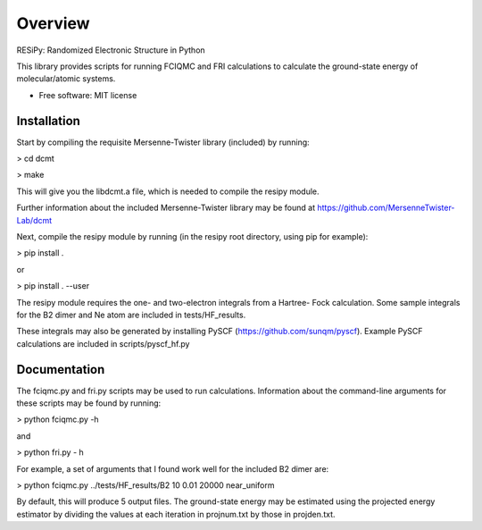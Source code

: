 ========
Overview
========

RESiPy: Randomized Electronic Structure in Python

This library provides scripts for running FCIQMC and FRI calculations
to calculate the ground-state energy of molecular/atomic systems.

* Free software: MIT license

Installation
============

Start by compiling the requisite Mersenne-Twister library (included) by
running:

> cd dcmt

> make

This will give you the libdcmt.a file, which is needed to compile the resipy
module.

Further information about the included Mersenne-Twister library may be found at
https://github.com/MersenneTwister-Lab/dcmt

Next, compile the resipy module by running (in the resipy root directory, using
pip for example):

> pip install .

or

> pip install . --user

The resipy module requires the one- and two-electron integrals from a Hartree-
Fock calculation. Some sample integrals for the B2 dimer and Ne atom are
included in tests/HF_results.

These integrals may also be generated by installing PySCF
(https://github.com/sunqm/pyscf). Example PySCF calculations are included in
scripts/pyscf_hf.py


Documentation
=============

The fciqmc.py and fri.py scripts may be used to run calculations. Information
about the command-line arguments for these scripts may be found by running:

> python fciqmc.py -h

and

> python fri.py - h

For example, a set of arguments that I found work well for the included B2
dimer are:

> python fciqmc.py ../tests/HF_results/B2 10 0.01 20000 near_uniform

By default, this will produce 5 output files. The ground-state energy may be
estimated using the projected energy estimator by dividing the values at each
iteration in projnum.txt by those in projden.txt.



